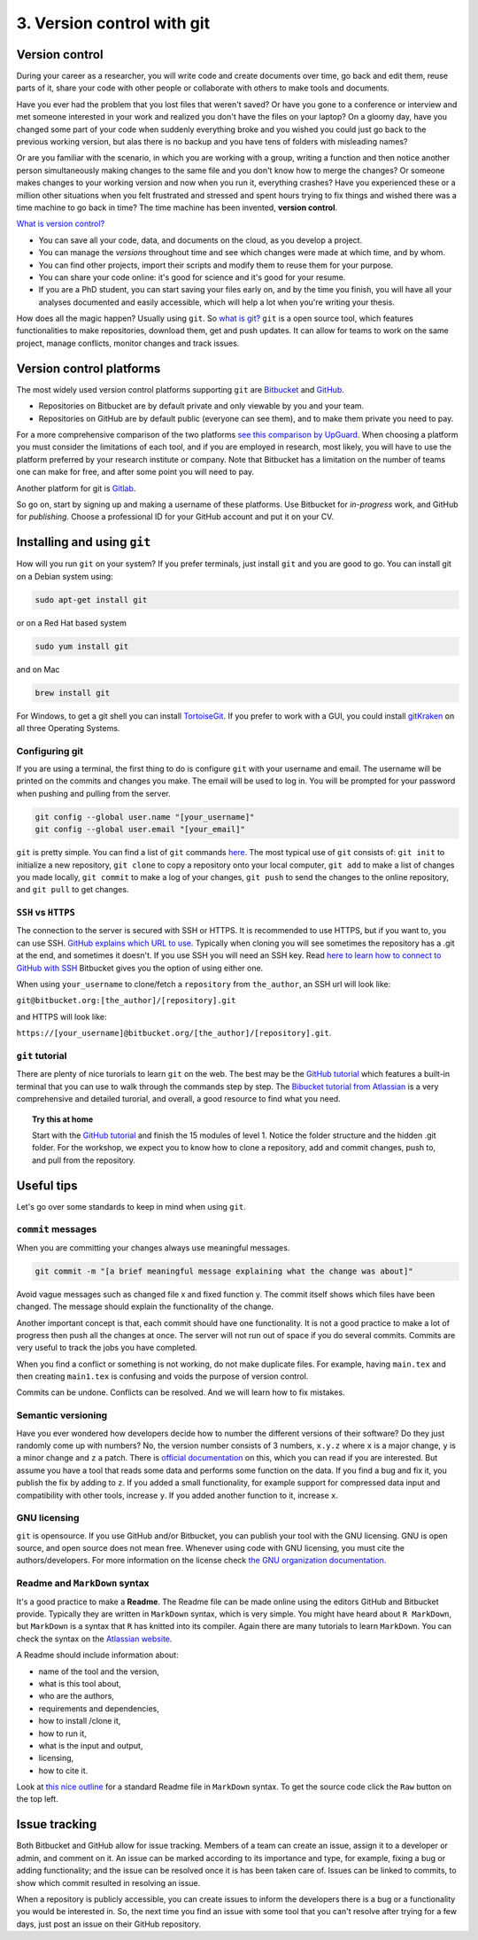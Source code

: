 3. Version control with git
===============================
 

 
Version control
###################
During your career as a researcher, you will write code and create documents over time, go back and edit them, reuse parts of it, share your code with other people or collaborate with others to make tools and documents.
 
Have you ever had the problem that you lost files that weren't saved? Or have you gone to a conference or interview and met someone interested in your work and realized you don't have the files on your laptop? On a gloomy day, have you changed some part of your code when suddenly everything broke and you wished you could just go back to the previous working version, but alas there is no backup and you have tens of folders with misleading names? 
 
Or are you familiar with the scenario, in which you are working with a group, writing a function and then notice another person simultaneously making changes to the same file and you don't know how to merge the changes? Or someone makes changes to your working version and now when you run it, everything crashes? Have you experienced these or a million other situations when you felt frustrated and stressed and spent hours trying to fix things and wished there was a time machine to go back in time? The time machine has been invented, **version control**.
 
`What is version control? <https://www.atlassian.com/git/tutorials/what-is-version-control>`_
 
- You can save all your code, data, and documents on the cloud, as you develop a project.
- You can manage the *versions* throughout time and see which changes were made at which time, and by whom.
- You can find other projects, import their scripts and modify them to reuse them for your purpose.
- You can share your code online: it's good for science and it's good for your resume.
- If you are a PhD student, you can start saving your files early on, and by the time you finish, you will have all your analyses documented and easily accessible, which will help a lot when you're writing your thesis.

How does all the magic happen? Usually using ``git``.   
So `what is git? <https://www.atlassian.com/git/tutorials/what-is-git>`_    
``git`` is a open source tool, which features functionalities to make repositories, download them, get and push updates. It can allow for teams to work on the same project, manage conflicts, monitor changes and track issues. 

 
Version control platforms
############################
The most widely used version control platforms supporting ``git`` are `Bitbucket <https://bitbucket.org/>`_ and `GitHub <https://github.com/>`_. 
 
- Repositories on Bitbucket are by default private and only viewable by you and your team. 
- Repositories on GitHub are by default public (everyone can see them), and to make them private you need to pay.
 
For a more comprehensive comparison of the two platforms `see this comparison by UpGuard <https://www.upguard.com/articles/github-vs-bitbucket>`_. When choosing a platform you must consider the limitations of each tool, and if you are employed in research, most likely, you will have to use the platform preferred by your research institute or company. Note that Bitbucket has a limitation on the number of teams one can make for free, and after some point you will need to pay.
 
Another platform for git is `Gitlab <https://about.gitlab.com/>`_.   
 
So go on, start by signing up and making a username of these platforms. Use Bitbucket for *in-progress* work, and GitHub for *publishing*. Choose a professional ID for your GitHub account and put it on your CV.

 
Installing and using ``git``
############################
 
How will you run ``git`` on your system? If you prefer terminals, just install ``git`` and you are good to go. You can install git on a Debian system using:    
 
.. code:: bash
 
   sudo apt-get install git
 
or on a Red Hat based system        
   
.. code:: bash
 
   sudo yum install git
 
and on Mac        
         
.. code:: bash
 
   brew install git
 
For Windows, to get a git shell you can install `TortoiseGit <https://tortoisegit.org/>`_.   
If you prefer to work with a GUI, you could install `gitKraken <https://www.gitkraken.com/>`_ on all three Operating Systems.

Configuring git
****************
If you are using a terminal, the first thing to do is configure ``git`` with your username and email. The username will be printed on the commits and changes you make. The email will be used to log in. You will be prompted for your password when pushing and pulling from the server.
 
.. code:: bash
 
   git config --global user.name "[your_username]"
   git config --global user.email "[your_email]"
 
 
``git`` is pretty simple. 
You can find a list of ``git`` commands `here <https://confluence.atlassian.com/bitbucketserver/basic-git-commands-776639767.html>`_.    
The most typical use of ``git`` consists of: ``git init`` to initialize a new repository, ``git clone`` to copy a repository onto your local computer, ``git add`` to make a list of changes you made locally, ``git commit`` to make a log of your changes, ``git push`` to send the changes to the online repository, and ``git pull`` to get changes. 
 
``SSH`` vs ``HTTPS``
**********************
The connection to the server is secured with SSH or HTTPS. It is recommended to use HTTPS, but if you want to, you can use SSH. 
`GitHub explains which URL to use <https://help.github.com/articles/which-remote-url-should-i-use/>`_.     
Typically when cloning you will see sometimes the repository has a .git at the end, and sometimes it doesn't.   
If you use SSH you will need an SSH key. Read `here to learn how to connect to GitHub with SSH <https://help.github.com/articles/connecting-to-github-with-ssh/>`_ Bitbucket gives you the option of using either one. 
 
.. image:: HTTPS_SSH_bitbucket.png

When using ``your_username`` to clone/fetch a ``repository`` from ``the_author``, an SSH url will look like:
 
``git@bitbucket.org:[the_author]/[repository].git`` 
 
and HTTPS will look like:
 
``https://[your_username]@bitbucket.org/[the_author]/[repository].git``.
 
``git`` tutorial
******************
There are plenty of nice turorials to learn ``git`` on the web. 
The best may be the `GitHub tutorial <https://try.github.io>`_ which features a built-in terminal that you can use to walk through the commands step by step. 
The `Bibucket tutorial from Atlassian <https://www.atlassian.com/git/tutorials/setting-up-a-repository>`_ is a very comprehensive and detailed turorial, and overall, a good resource to find what you need.   
   
.. topic:: Try this at home
   
   Start with the `GitHub tutorial <https://try.github.io>`_ and finish the 15 modules of level 1. 
   Notice the folder structure and the hidden .git folder.
   For the workshop, we expect you to know how to clone a repository, add and commit changes, push to, and pull from the repository.
 
Useful tips
####################
Let's go over some standards to keep in mind when using ``git``.
 
``commit`` messages
**********************
 
When you are committing your changes always use meaningful messages. 
 
.. code:: bash
 
   git commit -m "[a brief meaningful message explaining what the change was about]"
 
Avoid vague messages such as changed file x and fixed function y. The commit itself shows which files have been changed. The message should explain the functionality of the change.
 
Another important concept is that, each commit should have one functionality. It is not a good practice to make a lot of progress then push all the changes at once. The server will not run out of space if you do several commits. Commits are very useful to track the jobs you have completed.   
 
When you find a conflict or something is not working, do not make duplicate files. For example, having ``main.tex`` and then creating ``main1.tex`` is confusing and voids the purpose of version control.
 
Commits can be undone. Conflicts can be resolved. And we will learn how to fix mistakes.
 
 
Semantic versioning
**********************
Have you ever wondered how developers decide how to number the different versions of their software?
Do they just randomly come up with numbers? No, the version number consists of 3 numbers, ``x.y.z`` where ``x`` is a major change, ``y`` is a minor change and ``z`` a patch. There is `official documentation <http://semver.org/>`_ on this, which you can read if you are interested. But assume you have a tool that reads some data and performs some function on the data. If you find a bug and fix it, you publish the fix by adding to ``z``. If you added a small functionality, for example support for compressed data input and compatibility with other tools, increase ``y``. If you added another function to it, increase ``x``. 
 
GNU licensing
*****************
``git`` is opensource. 
If you use GitHub and/or Bitbucket, you can publish your tool with the GNU licensing. 
GNU is open source, and open source does not mean free. 
Whenever using code with GNU licensing, you must cite the authors/developers. 
For more information on the license check `the GNU organization documentation <https://www.gnu.org/licenses/gpl-3.0.en.html>`_.
 
Readme and ``MarkDown`` syntax
*********************************
It's a good practice to make a **Readme**. The Readme file can be made online using the editors GitHub and Bitbucket provide. Typically they are written in ``MarkDown`` syntax, which is very simple. You might have heard about ``R MarkDown``, but ``MarkDown`` is a syntax that ``R`` has knitted into its compiler. Again there are many tutorials to learn ``MarkDown``. You can check the syntax on the `Atlassian website <https://confluence.atlassian.com/bitbucketserver/markdown-syntax-guide-776639995.html>`_.
 
A Readme should include information about:

- name of the tool and the version,
- what is this tool about,
- who are the authors,
- requirements and dependencies,
- how to install /clone it,
- how to run it,
- what is the input and output,
- licensing,
- how to cite it.
 
Look at `this nice outline <https://gist.github.com/PurpleBooth/109311bb0361f32d87a2>`_ for a standard Readme file in ``MarkDown`` syntax. To get the source code click the ``Raw`` button on the top left.
 
Issue tracking
###################
Both Bitbucket and GitHub allow for issue tracking. Members of a team can create an issue, assign it to a developer or admin, and comment on it. An issue can be marked according to its importance and type, for example, fixing a bug or adding functionality; and the issue can be resolved once it is has been taken care of. Issues can be linked to commits, to show which commit resulted in resolving an issue. 
 
When a repository is publicly accessible, you can create issues to inform the developers there is a bug or a functionality you would be interested in. So, the next time you find an issue with some tool that you can't resolve after trying for a few days, just post an issue on their GitHub repository.

